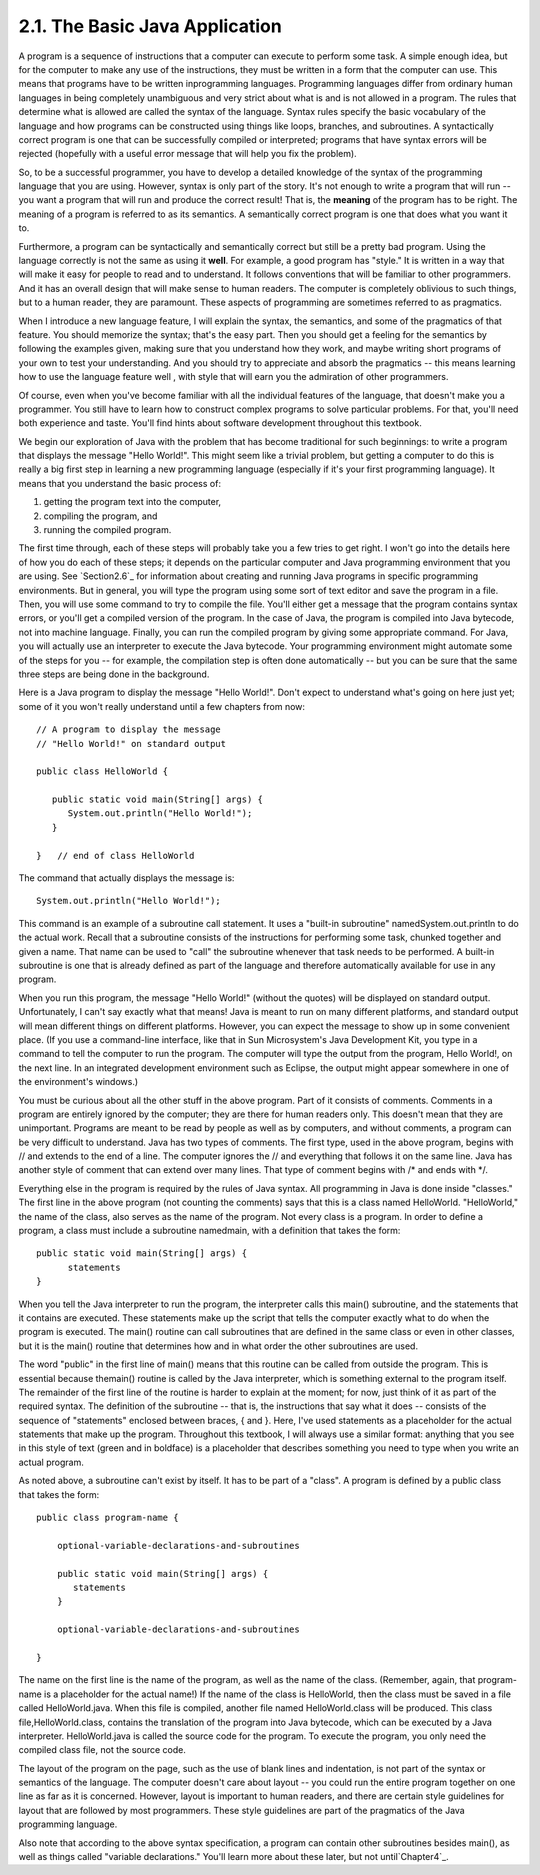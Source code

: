 
2.1. The Basic Java Application
-------------------------------



A program is a sequence of instructions that a computer can execute to
perform some task. A simple enough idea, but for the computer to make
any use of the instructions, they must be written in a form that the
computer can use. This means that programs have to be written
inprogramming languages. Programming languages differ from ordinary
human languages in being completely unambiguous and very strict about
what is and is not allowed in a program. The rules that determine what
is allowed are called the syntax of the language. Syntax rules specify
the basic vocabulary of the language and how programs can be
constructed using things like loops, branches, and subroutines. A
syntactically correct program is one that can be successfully compiled
or interpreted; programs that have syntax errors will be rejected
(hopefully with a useful error message that will help you fix the
problem).

So, to be a successful programmer, you have to develop a detailed
knowledge of the syntax of the programming language that you are
using. However, syntax is only part of the story. It's not enough to
write a program that will run -- you want a program that will run and
produce the correct result! That is, the **meaning** of the program
has to be right. The meaning of a program is referred to as its
semantics. A semantically correct program is one that does what you
want it to.

Furthermore, a program can be syntactically and semantically correct
but still be a pretty bad program. Using the language correctly is not
the same as using it **well**. For example, a good program has
"style." It is written in a way that will make it easy for people to
read and to understand. It follows conventions that will be familiar
to other programmers. And it has an overall design that will make
sense to human readers. The computer is completely oblivious to such
things, but to a human reader, they are paramount. These aspects of
programming are sometimes referred to as pragmatics.

When I introduce a new language feature, I will explain the syntax,
the semantics, and some of the pragmatics of that feature. You should
memorize the syntax; that's the easy part. Then you should get a
feeling for the semantics by following the examples given, making sure
that you understand how they work, and maybe writing short programs of
your own to test your understanding. And you should try to appreciate
and absorb the pragmatics -- this means learning how to use the
language feature well , with style that will earn you the admiration
of other programmers.

Of course, even when you've become familiar with all the individual
features of the language, that doesn't make you a programmer. You
still have to learn how to construct complex programs to solve
particular problems. For that, you'll need both experience and taste.
You'll find hints about software development throughout this textbook.




We begin our exploration of Java with the problem that has become
traditional for such beginnings: to write a program that displays the
message "Hello World!". This might seem like a trivial problem, but
getting a computer to do this is really a big first step in learning a
new programming language (especially if it's your first programming
language). It means that you understand the basic process of:


#. getting the program text into the computer,
#. compiling the program, and
#. running the compiled program.


The first time through, each of these steps will probably take you a
few tries to get right. I won't go into the details here of how you do
each of these steps; it depends on the particular computer and Java
programming environment that you are using. See `Section2.6`_ for
information about creating and running Java programs in specific
programming environments. But in general, you will type the program
using some sort of text editor and save the program in a file. Then,
you will use some command to try to compile the file. You'll either
get a message that the program contains syntax errors, or you'll get a
compiled version of the program. In the case of Java, the program is
compiled into Java bytecode, not into machine language. Finally, you
can run the compiled program by giving some appropriate command. For
Java, you will actually use an interpreter to execute the Java
bytecode. Your programming environment might automate some of the
steps for you -- for example, the compilation step is often done
automatically -- but you can be sure that the same three steps are
being done in the background.

Here is a Java program to display the message "Hello World!". Don't
expect to understand what's going on here just yet; some of it you
won't really understand until a few chapters from now:


::

    // A program to display the message
    // "Hello World!" on standard output
    
    public class HelloWorld {
     
       public static void main(String[] args) {
          System.out.println("Hello World!");
       }
          
    }   // end of class HelloWorld


The command that actually displays the message is:


::

    System.out.println("Hello World!");


This command is an example of a subroutine call statement. It uses a
"built-in subroutine" namedSystem.out.println to do the actual work.
Recall that a subroutine consists of the instructions for performing
some task, chunked together and given a name. That name can be used to
"call" the subroutine whenever that task needs to be performed. A
built-in subroutine is one that is already defined as part of the
language and therefore automatically available for use in any program.

When you run this program, the message "Hello World!" (without the
quotes) will be displayed on standard output. Unfortunately, I can't
say exactly what that means! Java is meant to run on many different
platforms, and standard output will mean different things on different
platforms. However, you can expect the message to show up in some
convenient place. (If you use a command-line interface, like that in
Sun Microsystem's Java Development Kit, you type in a command to tell
the computer to run the program. The computer will type the output
from the program, Hello World!, on the next line. In an integrated
development environment such as Eclipse, the output might appear
somewhere in one of the environment's windows.)

You must be curious about all the other stuff in the above program.
Part of it consists of comments. Comments in a program are entirely
ignored by the computer; they are there for human readers only. This
doesn't mean that they are unimportant. Programs are meant to be read
by people as well as by computers, and without comments, a program can
be very difficult to understand. Java has two types of comments. The
first type, used in the above program, begins with // and extends to
the end of a line. The computer ignores the // and everything that
follows it on the same line. Java has another style of comment that
can extend over many lines. That type of comment begins with /* and
ends with */.

Everything else in the program is required by the rules of Java
syntax. All programming in Java is done inside "classes." The first
line in the above program (not counting the comments) says that this
is a class named HelloWorld. "HelloWorld," the name of the class, also
serves as the name of the program. Not every class is a program. In
order to define a program, a class must include a subroutine
namedmain, with a definition that takes the form:


::

    public static void main(String[] args) {
          statements
    }


When you tell the Java interpreter to run the program, the interpreter
calls this main() subroutine, and the statements that it contains are
executed. These statements make up the script that tells the computer
exactly what to do when the program is executed. The main() routine
can call subroutines that are defined in the same class or even in
other classes, but it is the main() routine that determines how and in
what order the other subroutines are used.

The word "public" in the first line of main() means that this routine
can be called from outside the program. This is essential because
themain() routine is called by the Java interpreter, which is
something external to the program itself. The remainder of the first
line of the routine is harder to explain at the moment; for now, just
think of it as part of the required syntax. The definition of the
subroutine -- that is, the instructions that say what it does --
consists of the sequence of "statements" enclosed between braces, {
and }. Here, I've used statements as a placeholder for the actual
statements that make up the program. Throughout this textbook, I will
always use a similar format: anything that you see in this style of
text (green and in boldface) is a placeholder that describes something
you need to type when you write an actual program.

As noted above, a subroutine can't exist by itself. It has to be part
of a "class". A program is defined by a public class that takes the
form:


::

    public class program-name {
    
        optional-variable-declarations-and-subroutines
        
        public static void main(String[] args) {
           statements
        }
        
        optional-variable-declarations-and-subroutines
    
    }


The name on the first line is the name of the program, as well as the
name of the class. (Remember, again, that program-name is a
placeholder for the actual name!) If the name of the class is
HelloWorld, then the class must be saved in a file called
HelloWorld.java. When this file is compiled, another file named
HelloWorld.class will be produced. This class file,HelloWorld.class,
contains the translation of the program into Java bytecode, which can
be executed by a Java interpreter. HelloWorld.java is called the
source code for the program. To execute the program, you only need the
compiled class file, not the source code.

The layout of the program on the page, such as the use of blank lines
and indentation, is not part of the syntax or semantics of the
language. The computer doesn't care about layout -- you could run the
entire program together on one line as far as it is concerned.
However, layout is important to human readers, and there are certain
style guidelines for layout that are followed by most programmers.
These style guidelines are part of the pragmatics of the Java
programming language.

Also note that according to the above syntax specification, a program
can contain other subroutines besides main(), as well as things called
"variable declarations." You'll learn more about these later, but not
until`Chapter4`_.



